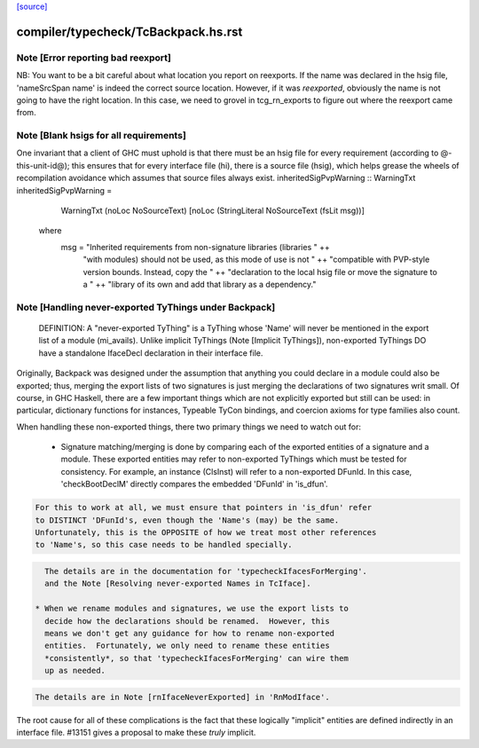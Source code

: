 `[source] <https://gitlab.haskell.org/ghc/ghc/tree/master/compiler/typecheck/TcBackpack.hs>`_

====================
compiler/typecheck/TcBackpack.hs.rst
====================

Note [Error reporting bad reexport]
~~~~~~~~~~~~~~~~~~~~~~~~~~~~~~~~~~~
NB: You want to be a bit careful about what location you report on reexports.
If the name was declared in the hsig file, 'nameSrcSpan name' is indeed the
correct source location.  However, if it was *reexported*, obviously the name
is not going to have the right location.  In this case, we need to grovel in
tcg_rn_exports to figure out where the reexport came from.


Note [Blank hsigs for all requirements]
~~~~~~~~~~~~~~~~~~~~~~~~~~~~~~~~~~~~~~~
One invariant that a client of GHC must uphold is that there
must be an hsig file for every requirement (according to
@-this-unit-id@); this ensures that for every interface
file (hi), there is a source file (hsig), which helps grease
the wheels of recompilation avoidance which assumes that
source files always exist.
inheritedSigPvpWarning :: WarningTxt
inheritedSigPvpWarning =
    WarningTxt (noLoc NoSourceText) [noLoc (StringLiteral NoSourceText (fsLit msg))]
  where
    msg = "Inherited requirements from non-signature libraries (libraries " ++
          "with modules) should not be used, as this mode of use is not " ++
          "compatible with PVP-style version bounds.  Instead, copy the " ++
          "declaration to the local hsig file or move the signature to a " ++
          "library of its own and add that library as a dependency."


Note [Handling never-exported TyThings under Backpack]
~~~~~~~~~~~~~~~~~~~~~~~~~~~~~~~~~~~~~~~~~~~~~~~~~~~~
  DEFINITION: A "never-exported TyThing" is a TyThing whose 'Name' will
  never be mentioned in the export list of a module (mi_avails).
  Unlike implicit TyThings (Note [Implicit TyThings]), non-exported
  TyThings DO have a standalone IfaceDecl declaration in their
  interface file.

Originally, Backpack was designed under the assumption that anything
you could declare in a module could also be exported; thus, merging
the export lists of two signatures is just merging the declarations
of two signatures writ small.  Of course, in GHC Haskell, there are a
few important things which are not explicitly exported but still can
be used:  in particular, dictionary functions for instances, Typeable
TyCon bindings, and coercion axioms for type families also count.

When handling these non-exported things, there two primary things
we need to watch out for:

 * Signature matching/merging is done by comparing each
   of the exported entities of a signature and a module.  These exported
   entities may refer to non-exported TyThings which must be tested for
   consistency.  For example, an instance (ClsInst) will refer to a
   non-exported DFunId.  In this case, 'checkBootDeclM' directly compares the
   embedded 'DFunId' in 'is_dfun'.

.. code-block:: haskell

   For this to work at all, we must ensure that pointers in 'is_dfun' refer
   to DISTINCT 'DFunId's, even though the 'Name's (may) be the same.
   Unfortunately, this is the OPPOSITE of how we treat most other references
   to 'Name's, so this case needs to be handled specially.

.. code-block:: haskell

   The details are in the documentation for 'typecheckIfacesForMerging'.
   and the Note [Resolving never-exported Names in TcIface].

 * When we rename modules and signatures, we use the export lists to
   decide how the declarations should be renamed.  However, this
   means we don't get any guidance for how to rename non-exported
   entities.  Fortunately, we only need to rename these entities
   *consistently*, so that 'typecheckIfacesForMerging' can wire them
   up as needed.

.. code-block:: haskell

   The details are in Note [rnIfaceNeverExported] in 'RnModIface'.

The root cause for all of these complications is the fact that these
logically "implicit" entities are defined indirectly in an interface
file.  #13151 gives a proposal to make these *truly* implicit.

